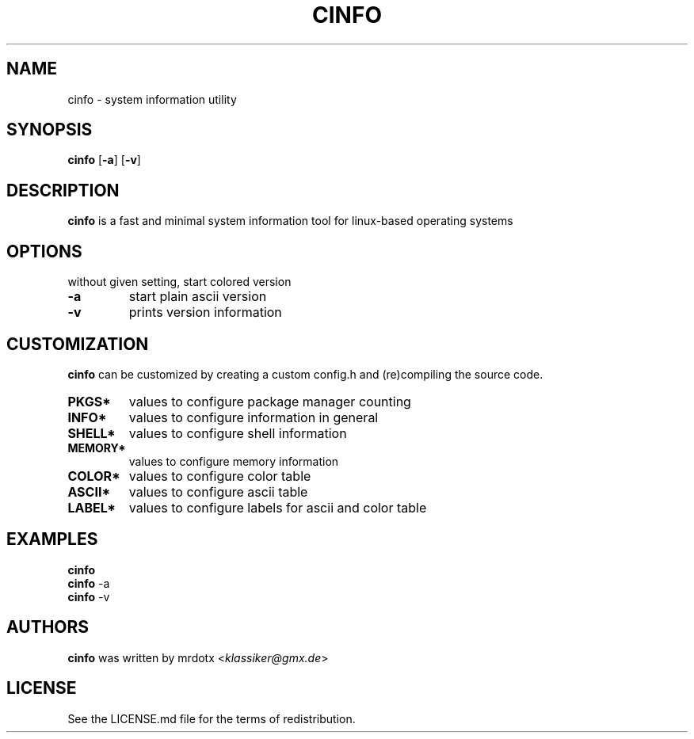 .\" cinfo
.TH CINFO 1 cinfo\-VERSION
.SH NAME
cinfo \- system information utility
.SH SYNOPSIS
.B cinfo
.RB [ \-a ]
.RB [ \-v ]
.SH DESCRIPTION
.B cinfo
is a fast and minimal system information tool for linux-based operating systems
.SH OPTIONS
without given setting, start colored version
.TP
.B \-a
start plain ascii version
.TP
.B \-v
prints version information
.SH CUSTOMIZATION
.B cinfo
can be customized by creating a custom config.h and (re)compiling the source
code.
.TP
.B PKGS*
values to configure package manager counting
.TP
.B INFO*
values to configure information in general
.TP
.B SHELL*
values to configure shell information
.TP
.B MEMORY*
values to configure memory information
.TP
.B COLOR*
values to configure color table
.TP
.B ASCII*
values to configure ascii table
.TP
.B LABEL*
values to configure labels for ascii and color table
.SH EXAMPLES
.B cinfo
.PD 0
.P
.PD
.B cinfo
.RB \-a
.PD 0
.P
.PD
.B cinfo
.RB \-v
.SH AUTHORS
.B cinfo
was written by mrdotx
.RI < klassiker@gmx.de >
.SH LICENSE
See the LICENSE.md file for the terms of redistribution.
